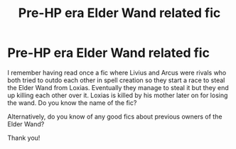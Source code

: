 #+TITLE: Pre-HP era Elder Wand related fic

* Pre-HP era Elder Wand related fic
:PROPERTIES:
:Author: I_love_DPs
:Score: 5
:DateUnix: 1611839396.0
:DateShort: 2021-Jan-28
:FlairText: What's That Fic?/Request
:END:
I remember having read once a fic where Livius and Arcus were rivals who both tried to outdo each other in spell creation so they start a race to steal the Elder Wand from Loxias. Eventually they manage to steal it but they end up killing each other over it. Loxias is killed by his mother later on for losing the wand. Do you know the name of the fic?

Alternatively, do you know of any good fics about previous owners of the Elder Wand?

Thank you!

